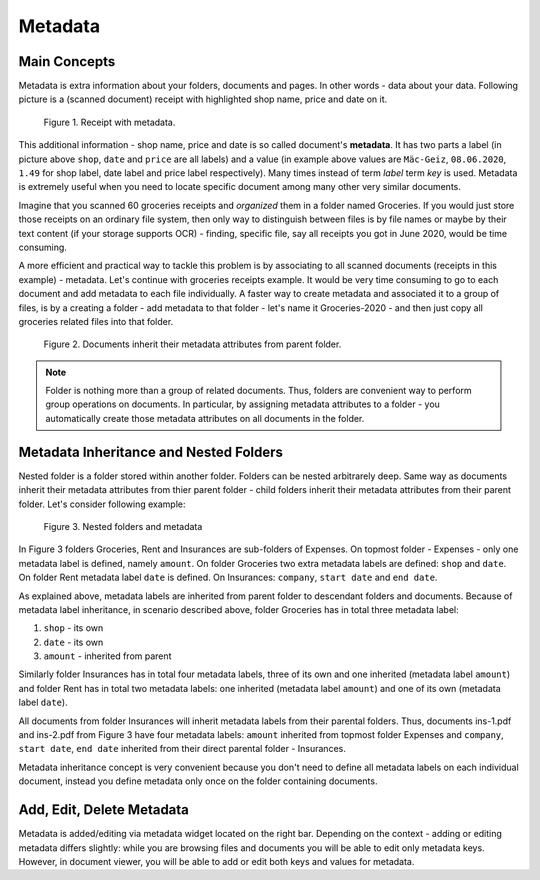 .. _matadata:

Metadata
==========

Main Concepts
~~~~~~~~~~~~~~~

Metadata is extra information about your folders, documents and pages. In
other words - data about your data. Following picture is a (scanned document)
receipt with highlighted shop name, price and date on it.

.. figure:: ../img/user-manual/metadata/01-macgeiz-receipt-with-metadata.png
   :alt: document with metadata

   Figure 1. Receipt with metadata.

This additional information - shop name, price and date is so called document's **metadata**. It has two parts a label (in picture above ``shop``, ``date`` and ``price`` are all labels) and a value (in example above values are ``Mäc-Geiz``, ``08.06.2020``, ``1.49`` for shop label, date label and price label respectively). Many times instead of term *label* term *key* is used.
Metadata is extremely useful when you need to locate specific document among many other very similar documents.

Imagine that you scanned 60 groceries receipts and *organized* them in a
folder named Groceries. If you would just store those receipts on an ordinary
file system, then only way to distinguish between files is by file names or
maybe by their text content (if your storage supports OCR) - finding, specific
file, say all receipts you got in June 2020, would be time consuming.

A more efficient and practical way to tackle this problem is by associating to
all scanned documents (receipts in this example) - metadata. Let's continue
with groceries receipts example. It would be very time consuming to go to each
document and add metadata to each file individually. A faster way to create
metadata and associated it to a group of files, is by a creating a folder -
add metadata to that folder - let's name it Groceries-2020 - and then just
copy all groceries related files into that folder.

.. figure:: ../img/user-manual/metadata/02-inherited-metadata.png
   :alt: document inherits metadata attributes from its parent folder.

   Figure 2. Documents inherit their metadata attributes from parent folder.


.. note::

    Folder is nothing more than a group of related documents. Thus, folders
    are convenient way to perform group operations on documents. In particular,
    by assigning metadata attributes to a folder - you automatically create
    those metadata attributes on all documents in the folder.

Metadata Inheritance and Nested Folders
~~~~~~~~~~~~~~~~~~~~~~~~~~~~~~~~~~~~~~~~

Nested folder is a folder stored within another folder. Folders can be nested
arbitrarely deep. Same way as documents inherit their metadata attributes from
thier parent folder - child folders inherit their metadata attributes from their
parent folder. Let's consider following example:

.. figure:: ../img/user-manual/metadata/nested-folders-and-metadata.png

    Figure 3. Nested folders and metadata

In Figure 3 folders Groceries, Rent and Insurances are sub-folders of Expenses.
On topmost folder - Expenses - only one metadata label is defined, namely
``amount``. On folder Groceries two extra metadata labels are defined:
``shop`` and ``date``. On folder Rent metadata label ``date`` is defined. On
Insurances: ``company``, ``start date`` and ``end date``.

As explained above, metadata labels are inherited from parent folder to
descendant folders and documents. Because of metadata label inheritance, in
scenario described above, folder Groceries has  in total three metadata label:

1. ``shop`` - its own
2. ``date`` - its own
3. ``amount`` - inherited from parent

Similarly folder Insurances has in total four metadata labels, three of its
own and one inherited (metadata label ``amount``) and folder Rent has in total
two metadata labels: one inherited (metadata label ``amount``) and one of its
own (metadata label ``date``).

All documents from folder Insurances will inherit metadata labels from their
parental folders. Thus, documents ins-1.pdf and ins-2.pdf from Figure 3 have
four metadata labels: ``amount`` inherited from topmost folder Expenses and
``company``, ``start date``, ``end date`` inherited from their direct parental
folder - Insurances.

Metadata inheritance concept is very convenient because you don't need to
define all metadata labels on each individual document, instead you define
metadata only once on the folder containing documents.


Add, Edit, Delete Metadata
~~~~~~~~~~~~~~~~~~~~~~~~~~~

Metadata is added/editing via metadata widget located on the right bar.
Depending on the context - adding or editing metadata differs slightly: 
while you are browsing files and documents you will be able to edit only
metadata keys. However, in document viewer, you will be able to add or edit
both keys and values for metadata.